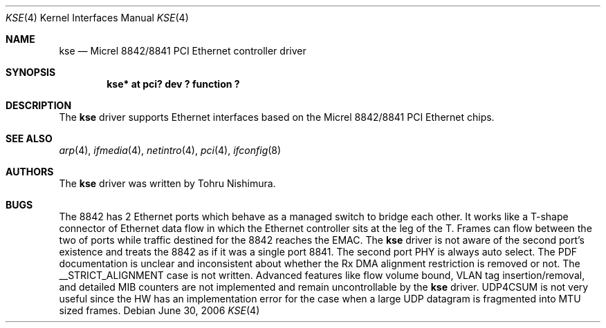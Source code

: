 .\"	$NetBSD: kse.4,v 1.3 2006/07/06 03:00:25 nisimura Exp $
.\"
.\" Copyright (c) 2006 Tohru Nishimura.
.\"
.\" Redistribution and use in source and binary forms, with or without
.\" modification, are permitted provided that the following conditions
.\" are met:
.\" 1. Redistributions of source code must retain the above copyright
.\"    notice, this list of conditions and the following disclaimer.
.\" 2. Redistributions in binary form must reproduce the above copyright
.\"    notice, this list of conditions and the following disclaimer in the
.\"    documentation and/or other materials provided with the distribution.
.\" 3. All advertising materials mentioning features or use of this software
.\"    must display the following acknowledgement:
.\"	This product includes software developed by Tohru Nishimura.
.\" 4. The name of the author may not be used to endorse or promote products
.\"    derived from this software without specific prior written permission.
.\"
.\" THIS SOFTWARE IS PROVIDED BY THE AUTHOR ``AS IS'' AND ANY EXPRESS OR
.\" IMPLIED WARRANTIES, INCLUDING, BUT NOT LIMITED TO, THE IMPLIED WARRANTIES
.\" OF MERCHANTABILITY AND FITNESS FOR A PARTICULAR PURPOSE ARE DISCLAIMED.
.\" IN NO EVENT SHALL THE AUTHOR BE LIABLE FOR ANY DIRECT, INDIRECT,
.\" INCIDENTAL, SPECIAL, EXEMPLARY, OR CONSEQUENTIAL DAMAGES (INCLUDING, BUT
.\" NOT LIMITED TO, PROCUREMENT OF SUBSTITUTE GOODS OR SERVICES; LOSS OF USE,
.\" DATA, OR PROFITS; OR BUSINESS INTERRUPTION) HOWEVER CAUSED AND ON ANY
.\" THEORY OF LIABILITY, WHETHER IN CONTRACT, STRICT LIABILITY, OR TORT
.\" INCLUDING NEGLIGENCE OR OTHERWISE) ARISING IN ANY WAY OUT OF THE USE OF
.\" THIS SOFTWARE, EVEN IF ADVISED OF THE POSSIBILITY OF SUCH DAMAGE.
.\"
.Dd June 30, 2006
.Dt KSE 4
.Os
.Sh NAME
.Nm kse
.Nd Micrel 8842/8841 PCI Ethernet controller driver
.Sh SYNOPSIS
.Cd "kse* at pci? dev ? function ?"
.Sh DESCRIPTION
The
.Nm
driver supports Ethernet interfaces based on the Micrel
8842/8841 PCI Ethernet chips.
.Sh SEE ALSO
.Xr arp 4 ,
.Xr ifmedia 4 ,
.Xr netintro 4 ,
.Xr pci 4 ,
.Xr ifconfig 8
.Sh AUTHORS
The
.Nm
driver was written by
.An Tohru Nishimura .
.Sh BUGS
The 8842 has 2 Ethernet ports which behave as a managed switch to
bridge each other.
It works like a T-shape connector of Ethernet data flow in which
the Ethernet controller sits at the leg of the T.
Frames can flow between the two of ports while traffic destined
for the 8842 reaches the EMAC.
The
.Nm
driver is not aware of the second port's existence and treats the
8842 as if it was a single port 8841.
The second port PHY is always auto select.
The PDF documentation is unclear and inconsistent about whether
the Rx DMA alignment restriction is removed or not.
The __STRICT_ALIGNMENT case is not written.
Advanced features like flow volume bound, VLAN tag insertion/removal,
and detailed MIB counters are not implemented and remain uncontrollable
by the
.Nm
driver.
UDP4CSUM is not very useful since the HW has an implementation
error for the case when a large UDP datagram is fragmented into
MTU sized frames.
